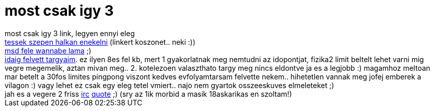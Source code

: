 = most csak igy 3

:slug: most_csak_igy_3
:category: regi
:tags: hu
:date: 2007-01-03T00:24:42Z
++++
most csak igy 3 link, legyen ennyi eleg<br><a href="http://www.videa.hu/main.php?page=play&amp;v=0ir3K9in4j6Bw83C" target="_self">tessek szepen halkan enekelni</a> (linkert koszonet.. neki :))<br><a href="http://www.fileden.com/files/2006/8/22/179379/friend.jpg" target="_self">msd fele wannabe lama</a> ;)<br><a href="http://frugalware.org/~vmiklos/docs/orarend.html" target="_self">idaig felvett targyaim</a>. ez ilyen 8es fel kb, mert 1 gyakorlatnak meg nemtudni az idopontjat, fizika2 limit beltelt lehet varni mig vegre megemelik, aztan mivan meg.. 2. kotelezoen valaszthato targy meg nincs eldontve ja es a legjobb :) magamhoz meltoan mar betelt a 30fos limites pingpong viszont kedves evfolyamtarsam felvette nekem.. hihetetlen vannak meg jofej emberek a vilagon :) vagy lehet ez csak egy eleg tetel vmiert.. najo nem gyartok osszeeskuves elmeleteket ;)<br>jah es a vegere 2 friss <a href="http://frugalware.org/~vmiklos/logs/irc/noncsy-mikor" target="_self">irc</a> <a href="http://frugalware.org/~vmiklos/logs/irc/noncsy-el" target="_self">quote</a> ;) (sry az 1ik morbid a masik 18askarikas en szoltam!)
++++

